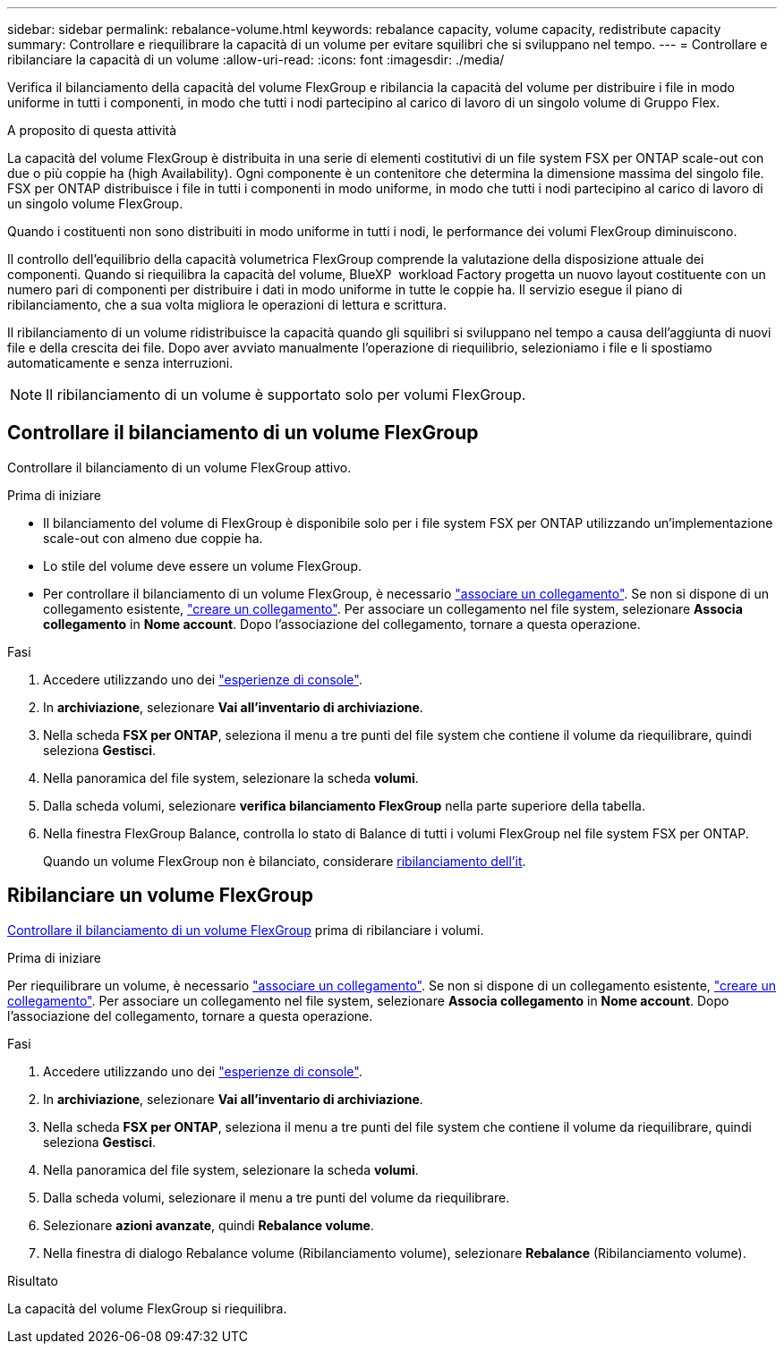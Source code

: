 ---
sidebar: sidebar 
permalink: rebalance-volume.html 
keywords: rebalance capacity, volume capacity, redistribute capacity 
summary: Controllare e riequilibrare la capacità di un volume per evitare squilibri che si sviluppano nel tempo. 
---
= Controllare e ribilanciare la capacità di un volume
:allow-uri-read: 
:icons: font
:imagesdir: ./media/


[role="lead"]
Verifica il bilanciamento della capacità del volume FlexGroup e ribilancia la capacità del volume per distribuire i file in modo uniforme in tutti i componenti, in modo che tutti i nodi partecipino al carico di lavoro di un singolo volume di Gruppo Flex.

.A proposito di questa attività
La capacità del volume FlexGroup è distribuita in una serie di elementi costitutivi di un file system FSX per ONTAP scale-out con due o più coppie ha (high Availability). Ogni componente è un contenitore che determina la dimensione massima del singolo file. FSX per ONTAP distribuisce i file in tutti i componenti in modo uniforme, in modo che tutti i nodi partecipino al carico di lavoro di un singolo volume FlexGroup.

Quando i costituenti non sono distribuiti in modo uniforme in tutti i nodi, le performance dei volumi FlexGroup diminuiscono.

Il controllo dell'equilibrio della capacità volumetrica FlexGroup comprende la valutazione della disposizione attuale dei componenti. Quando si riequilibra la capacità del volume, BlueXP  workload Factory progetta un nuovo layout costituente con un numero pari di componenti per distribuire i dati in modo uniforme in tutte le coppie ha. Il servizio esegue il piano di ribilanciamento, che a sua volta migliora le operazioni di lettura e scrittura.

Il ribilanciamento di un volume ridistribuisce la capacità quando gli squilibri si sviluppano nel tempo a causa dell'aggiunta di nuovi file e della crescita dei file. Dopo aver avviato manualmente l'operazione di riequilibrio, selezioniamo i file e li spostiamo automaticamente e senza interruzioni.


NOTE: Il ribilanciamento di un volume è supportato solo per volumi FlexGroup.



== Controllare il bilanciamento di un volume FlexGroup

Controllare il bilanciamento di un volume FlexGroup attivo.

.Prima di iniziare
* Il bilanciamento del volume di FlexGroup è disponibile solo per i file system FSX per ONTAP utilizzando un'implementazione scale-out con almeno due coppie ha.
* Lo stile del volume deve essere un volume FlexGroup.
* Per controllare il bilanciamento di un volume FlexGroup, è necessario link:manage-links.html["associare un collegamento"]. Se non si dispone di un collegamento esistente, link:create-link.html["creare un collegamento"]. Per associare un collegamento nel file system, selezionare *Associa collegamento* in *Nome account*. Dopo l'associazione del collegamento, tornare a questa operazione.


.Fasi
. Accedere utilizzando uno dei link:https://docs.netapp.com/us-en/workload-setup-admin/console-experiences.html["esperienze di console"^].
. In *archiviazione*, selezionare *Vai all'inventario di archiviazione*.
. Nella scheda *FSX per ONTAP*, seleziona il menu a tre punti del file system che contiene il volume da riequilibrare, quindi seleziona *Gestisci*.
. Nella panoramica del file system, selezionare la scheda *volumi*.
. Dalla scheda volumi, selezionare *verifica bilanciamento FlexGroup* nella parte superiore della tabella.
. Nella finestra FlexGroup Balance, controlla lo stato di Balance di tutti i volumi FlexGroup nel file system FSX per ONTAP.
+
Quando un volume FlexGroup non è bilanciato, considerare <<Ribilanciare un volume FlexGroup,ribilanciamento dell'it>>.





== Ribilanciare un volume FlexGroup

<<Controllare il bilanciamento di un volume FlexGroup,Controllare il bilanciamento di un volume FlexGroup>> prima di ribilanciare i volumi.

.Prima di iniziare
Per riequilibrare un volume, è necessario link:manage-links.html["associare un collegamento"]. Se non si dispone di un collegamento esistente, link:create-link.html["creare un collegamento"]. Per associare un collegamento nel file system, selezionare *Associa collegamento* in *Nome account*. Dopo l'associazione del collegamento, tornare a questa operazione.

.Fasi
. Accedere utilizzando uno dei link:https://docs.netapp.com/us-en/workload-setup-admin/console-experiences.html["esperienze di console"^].
. In *archiviazione*, selezionare *Vai all'inventario di archiviazione*.
. Nella scheda *FSX per ONTAP*, seleziona il menu a tre punti del file system che contiene il volume da riequilibrare, quindi seleziona *Gestisci*.
. Nella panoramica del file system, selezionare la scheda *volumi*.
. Dalla scheda volumi, selezionare il menu a tre punti del volume da riequilibrare.
. Selezionare *azioni avanzate*, quindi *Rebalance volume*.
. Nella finestra di dialogo Rebalance volume (Ribilanciamento volume), selezionare *Rebalance* (Ribilanciamento volume).


.Risultato
La capacità del volume FlexGroup si riequilibra.
